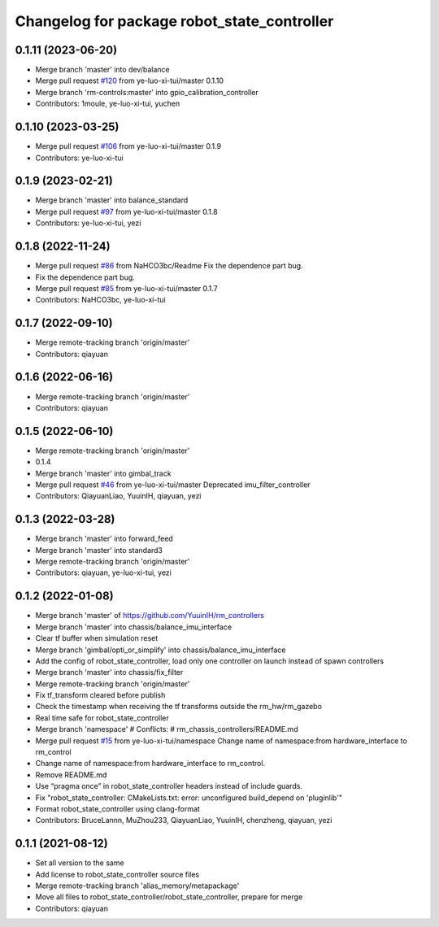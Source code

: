^^^^^^^^^^^^^^^^^^^^^^^^^^^^^^^^^^^^^^^^^^^^
Changelog for package robot_state_controller
^^^^^^^^^^^^^^^^^^^^^^^^^^^^^^^^^^^^^^^^^^^^

0.1.11 (2023-06-20)
-------------------
* Merge branch 'master' into dev/balance
* Merge pull request `#120 <https://github.com/ye-luo-xi-tui/rm_controllers/issues/120>`_ from ye-luo-xi-tui/master
  0.1.10
* Merge branch 'rm-controls:master' into gpio_calibration_controller
* Contributors: 1moule, ye-luo-xi-tui, yuchen

0.1.10 (2023-03-25)
-------------------
* Merge pull request `#106 <https://github.com/ye-luo-xi-tui/rm_controllers/issues/106>`_ from ye-luo-xi-tui/master
  0.1.9
* Contributors: ye-luo-xi-tui

0.1.9 (2023-02-21)
------------------
* Merge branch 'master' into balance_standard
* Merge pull request `#97 <https://github.com/ye-luo-xi-tui/rm_controllers/issues/97>`_ from ye-luo-xi-tui/master
  0.1.8
* Contributors: ye-luo-xi-tui, yezi

0.1.8 (2022-11-24)
------------------
* Merge pull request `#86 <https://github.com/ye-luo-xi-tui/rm_controllers/issues/86>`_ from NaHCO3bc/Readme
  Fix the dependence part bug.
* Fix the dependence part bug.
* Merge pull request `#85 <https://github.com/ye-luo-xi-tui/rm_controllers/issues/85>`_ from ye-luo-xi-tui/master
  0.1.7
* Contributors: NaHCO3bc, ye-luo-xi-tui

0.1.7 (2022-09-10)
------------------
* Merge remote-tracking branch 'origin/master'
* Contributors: qiayuan

0.1.6 (2022-06-16)
------------------
* Merge remote-tracking branch 'origin/master'
* Contributors: qiayuan

0.1.5 (2022-06-10)
------------------
* Merge remote-tracking branch 'origin/master'
* 0.1.4
* Merge branch 'master' into gimbal_track
* Merge pull request `#46 <https://github.com/ye-luo-xi-tui/rm_controllers/issues/46>`_ from ye-luo-xi-tui/master
  Deprecated imu_filter_controller
* Contributors: QiayuanLiao, YuuinIH, qiayuan, yezi

0.1.3 (2022-03-28)
------------------
* Merge branch 'master' into forward_feed
* Merge branch 'master' into standard3
* Merge remote-tracking branch 'origin/master'
* Contributors: qiayuan, ye-luo-xi-tui, yezi

0.1.2 (2022-01-08)
------------------
* Merge branch 'master' of https://github.com/YuuinIH/rm_controllers
* Merge branch 'master' into chassis/balance_imu_interface
* Clear tf buffer when simulation reset
* Merge branch 'gimbal/opti_or_simplify' into chassis/balance_imu_interface
* Add the config of robot_state_controller, load only one controller on launch instead of spawn controllers
* Merge branch 'master' into chassis/fix_filter
* Merge remote-tracking branch 'origin/master'
* Fix tf_transform cleared before publish
* Check the timestamp when receiving the tf transforms outside the rm_hw/rm_gazebo
* Real time safe for robot_state_controller
* Merge branch 'namespace'
  # Conflicts:
  #	rm_chassis_controllers/README.md
* Merge pull request `#15 <https://github.com/rm-controls/rm_controllers/issues/15>`_ from ye-luo-xi-tui/namespace
  Change name of namespace:from hardware_interface to rm_control
* Change name of namespace:from hardware_interface to rm_control.
* Remove README.md
* Use “pragma once” in robot_state_controller headers instead of include guards.
* Fix "robot_state_controller: CMakeLists.txt: error: unconfigured build_depend on 'pluginlib'"
* Format robot_state_controller using clang-format
* Contributors: BruceLannn, MuZhou233, QiayuanLiao, YuuinIH, chenzheng, qiayuan, yezi

0.1.1 (2021-08-12)
------------------
* Set all version to the same
* Add license to robot_state_controller source files
* Merge remote-tracking branch 'alias_memory/metapackage'
* Move all files to robot_state_controller/robot_state_controller, prepare for merge
* Contributors: qiayuan
